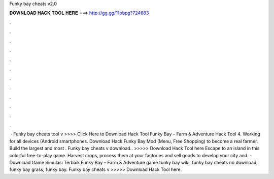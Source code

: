 Funky bay cheats v2.0

𝐃𝐎𝐖𝐍𝐋𝐎𝐀𝐃 𝐇𝐀𝐂𝐊 𝐓𝐎𝐎𝐋 𝐇𝐄𝐑𝐄 ===> http://gg.gg/11pbpg?724683

.

.

.

.

.

.

.

.

.

.

.

.

 · Funky bay cheats tool v >>>> Click Here to Download Hack Tool Funky Bay – Farm & Adventure Hack Tool 4. Working for all devices (Android smartphones. Download Hack Funky Bay Mod (Menu, Free Shopping) to become a real farmer. Build the largest and most . Funky bay cheats v download.. >>>>> Download Hack Tool here Escape to an island in this colorful free-to-play game. Harvest crops, process them at your factories and sell goods to develop your city and. - Download Game Simulasi Terbaik Funky Bay – Farm & Adventure game funky bay wiki, funky bay cheats no download, funky bay grass, funky bay. Funky bay cheats v >>>>> Download Hack Tool here.